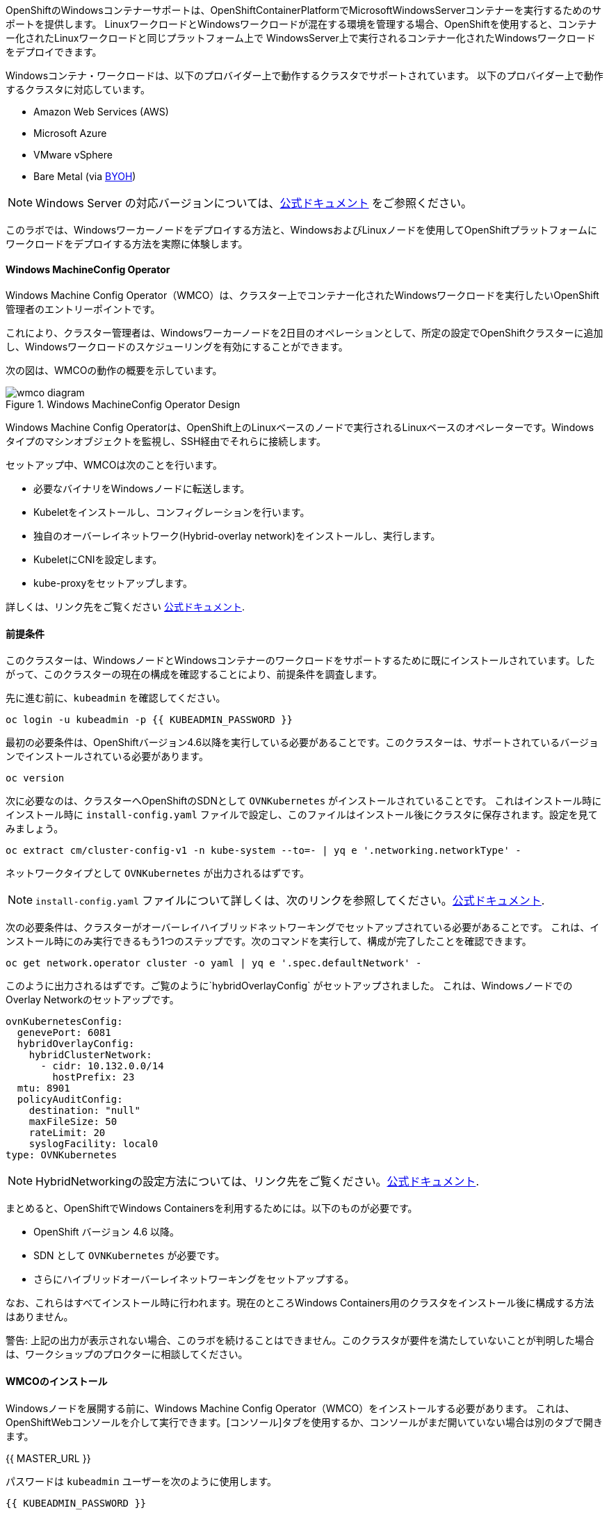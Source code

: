 OpenShiftのWindowsコンテナーサポートは、OpenShiftContainerPlatformでMicrosoftWindowsServerコンテナーを実行するためのサポートを提供します。
LinuxワークロードとWindowsワークロードが混在する環境を管理する場合、OpenShiftを使用すると、コンテナー化されたLinuxワークロードと同じプラットフォーム上で
WindowsServer上で実行されるコンテナー化されたWindowsワークロードをデプロイできます。

Windowsコンテナ・ワークロードは、以下のプロバイダー上で動作するクラスタでサポートされています。
以下のプロバイダー上で動作するクラスタに対応しています。

* Amazon Web Services (AWS)
* Microsoft Azure
* VMware vSphere
* Bare Metal (via link:https://docs.openshift.com/container-platform/4.9/windows_containers/byoh-windows-instance.html[BYOH])

NOTE: Windows Server の対応バージョンについては、link:https://docs.openshift.com/container-platform/4.9/windows_containers/understanding-windows-container-workloads.html[公式ドキュメント]
をご参照ください。

このラボでは、Windowsワーカーノードをデプロイする方法と、WindowsおよびLinuxノードを使用してOpenShiftプラットフォームにワークロードをデプロイする方法を実際に体験します。

#### Windows MachineConfig Operator

Windows Machine Config Operator（WMCO）は、クラスター上でコンテナー化されたWindowsワークロードを実行したいOpenShift管理者のエントリーポイントです。

これにより、クラスター管理者は、Windowsワーカーノードを2日目のオペレーションとして、所定の設定でOpenShiftクラスターに追加し、Windowsワークロードのスケジューリングを有効にすることができます。

次の図は、WMCOの動作の概要を示しています。

.Windows MachineConfig Operator Design
image::images/wmcodiagram.png[wmco diagram]

Windows Machine Config Operatorは、OpenShift上のLinuxベースのノードで実行されるLinuxベースのオペレーターです。Windowsタイプのマシンオブジェクトを監視し、SSH経由でそれらに接続します。

セットアップ中、WMCOは次のことを行います。

* 必要なバイナリをWindowsノードに転送します。
* Kubeletをインストールし、コンフィグレーションを行います。
* 独自のオーバーレイネットワーク(Hybrid-overlay network)をインストールし、実行します。
* KubeletにCNIを設定します。
* kube-proxyをセットアップします。

詳しくは、リンク先をご覧ください link:https://docs.openshift.com/container-platform/4.9/windows_containers/understanding-windows-container-workloads.html[公式ドキュメント].

#### 前提条件

このクラスターは、WindowsノードとWindowsコンテナーのワークロードをサポートするために既にインストールされています。したがって、このクラスターの現在の構成を確認することにより、前提条件を調査します。

先に進む前に、`kubeadmin` を確認してください。

[source,bash,role="execute"]
----
oc login -u kubeadmin -p {{ KUBEADMIN_PASSWORD }}
----

最初の必要条件は、OpenShiftバージョン4.6以降を実行している必要があることです。このクラスターは、サポートされているバージョンでインストールされている必要があります。

[source,bash,role="execute"]
----
oc version
----

次に必要なのは、クラスターへOpenShiftのSDNとして `OVNKubernetes` がインストールされていることです。
これはインストール時に
インストール時に `install-config.yaml` ファイルで設定し、このファイルはインストール後にクラスタに保存されます。設定を見てみましょう。

[source,bash,role="execute"]
----
oc extract cm/cluster-config-v1 -n kube-system --to=- | yq e '.networking.networkType' -
----

ネットワークタイプとして `OVNKubernetes` が出力されるはずです。

NOTE: `install-config.yaml` ファイルについて詳しくは、次のリンクを参照してください。link:https://docs.openshift.com/container-platform/4.9/installing/installing_aws/installing-aws-customizations.html#installation-aws-config-yaml_installing-aws-customizations[公式ドキュメント].

次の必要条件は、クラスターがオーバーレイハイブリッドネットワーキングでセットアップされている必要があることです。
これは、インストール時にのみ実行できるもう1つのステップです。次のコマンドを実行して、構成が完了したことを確認できます。

[source,bash,role="execute"]
----
oc get network.operator cluster -o yaml | yq e '.spec.defaultNetwork' -
----

このように出力されるはずです。ご覧のように`hybridOverlayConfig` がセットアップされました。
これは、WindowsノードでのOverlay Networkのセットアップです。

[source,yaml]
----
ovnKubernetesConfig:
  genevePort: 6081
  hybridOverlayConfig:
    hybridClusterNetwork:
      - cidr: 10.132.0.0/14
        hostPrefix: 23
  mtu: 8901
  policyAuditConfig:
    destination: "null"
    maxFileSize: 50
    rateLimit: 20
    syslogFacility: local0
type: OVNKubernetes
----

NOTE: HybridNetworkingの設定方法については、リンク先をご覧ください。link:https://docs.openshift.com/container-platform/4.9/networking/ovn_kubernetes_network_provider/configuring-hybrid-networking.html#configuring-hybrid-ovnkubernetes_configuring-hybrid-networking[公式ドキュメント].

まとめると、OpenShiftでWindows Containersを利用するためには。以下のものが必要です。

* OpenShift バージョン 4.6 以降。
* SDN として `OVNKubernetes` が必要です。
* さらにハイブリッドオーバーレイネットワーキングをセットアップする。

なお、これらはすべてインストール時に行われます。現在のところWindows Containers用のクラスタをインストール後に構成する方法はありません。

警告: 上記の出力が表示されない場合、このラボを続けることはできません。このクラスタが要件を満たしていないことが判明した場合は、ワークショップのプロクターに相談してください。

#### WMCOのインストール

Windowsノードを展開する前に、Windows Machine Config Operator（WMCO）をインストールする必要があります。
これは、OpenShiftWebコンソールを介して実行できます。[コンソール]タブを使用するか、コンソールがまだ開いていない場合は別のタブで開きます。

{{ MASTER_URL }}

パスワードは `kubeadmin` ユーザーを次のように使用します。

[source,role="copypaste"]
----
{{ KUBEADMIN_PASSWORD }}
----

ログイン後、*Operators* - *OperatorHub* メニューに移動してください。

.OperatorHub
image::images/operatorhub-menu.png[OperatorHub Menu]

ここで、*Filter by _keyword..._* ボックスに *Windows Machine Config Operator* と入力します。
コミュニティバージョンを使用しないように注意しながら、*Windows Machine Config Operator* カードをクリックします。

.WMCO Operator
image::images/wmco-card.png[WMCO Install Card]

overviewページにて、*Install*を選択してください。

.WMCO Operator Overview
image::images/install-overview.png[WMCO Overview]

*Install Operator*の概要ページで、「Update channel」セクションで*stable*が選択されていることを確認します。
また、"Installation mode" セクションでは、*A specifc namespace on the cluster* が選択されたままになっていることを確認します。
Installed Namspace "セクションは、*Operator recommended Namespace*のままにして、*Enable Cluster Monitoring*にチェックを入れます。
最後に、"Approval strategy "を*Automatic*のままにしておきます。次に、*Install*をクリックします。

以下の図を参考にしてください。

.WMCO Install Operator Overview
image::images/wmco-install-operator-overivew-page.png[WMCO Install Overview]

Installing Operatorステータスページが表示されます。

.WMCO Install Operator status page
image::images/installing-the-wmco-status-operator.png[WMCO Installing]

画面に「ready for use」と表示されれば、WMCO Operatorは正常にインストールされています。

.WMCO Install Operator status page
image::images/wmco-ready-for-use.png[WMCO Installing]

cliに戻ると、WMCOポッドが動作しているのが確認できるはずです。

[source,bash,role="execute"]
----
oc get pods -n openshift-windows-machine-config-operator
----

このような出力になるはずです。

[source,bash]
----
NAME                                               READY   STATUS    RESTARTS   AGE
windows-machine-config-operator-7ddc9f7d9b-vx4vx   1/1     Running   0          43m
----

オペレーターが立ち上がったら Windows Nodeをインストールする準備ができました。

#### Installing a Windows Node.

WMCOがWindowsノードをセットアップするには、クラウドプロバイダーへのsshキーが必要です。
クラウドプロバイダーは、提供された秘密鍵に基づいて新しい鍵ペアを作成します。
次に、WMCOはこのキーを使用してWindowsノードにログインし、OpenShiftノードとしてセットアップします。

WMCOが使用するsshキーを生成します。

[source,bash,role="execute"]
----
ssh-keygen -t rsa -f ${HOME}/.ssh/winkey -q -N ''
----

キーを生成したら、それをシークレットとして `openshift-windows-machine-config-operator` ネームスペースに追加してください。

[source,bash,role="execute"]
----
oc create secret generic cloud-private-key --from-file=private-key.pem=${HOME}/.ssh/winkey -n openshift-windows-machine-config-operator 
----

このシークレットは、WMCOオペレータがWindowsノードをセットアップするために使用されます。
先に進む前に、作成されていることを確認してください。

[source,bash,role="execute"]
----
oc get secret -n openshift-windows-machine-config-operator cloud-private-key
----

WMCOオペレーターが稼働し、sshキーがシークレットとしてクラスターにロードされると、Windowsノードをデプロイできるようになります。
Windowsノードは、MachineAPIを使用してOpenShift Linuxノードを作成するのと同じ方法で構築できます。

NOTE: MachineAPIに慣れていない場合は、xref:machinesets.adoc [MachineSets, Machines, and Nodes] ラボで概念を理解することができます。

まず、Windows Node用のMachineSetを作成します。その後 YAML の重要なセクションを探ります。

[source,bash,role="execute"]
----
${HOME}/support/generate-windows-ms.sh
----

NOTE: Windows MachineSet YAMLの作成方法の詳細については、次のリンクを参照してください。:https://docs.openshift.com/container-platform/4.9/windows_containers/creating_windows_machinesets/creating-windows-machineset-aws.html[official docs].

これで、あなたのホームディレクトリに `windows-ms.yaml` ファイルが作成されるはずです。

[source,bash,role="execute"]
----
ls -l ~/windows-ms.yaml
----

NOTE: よろしければ、このファイルを自由に見てみてください。LinuxのMachineSetと変わらないことがわかると思います。

Windows MachineSetには、Operating System IDが`Windows`というラベルが貼られています。
以下のコマンドを実行すると、ラベルが `machine.openshift.io/os-id: MachineSet の Windows` が表示されます。

[source,bash,role="execute"]
----
yq e '.metadata.labels' ~/windows-ms.yaml
----

すべてのWindowsマシンは「`worker`」というラベルを持つことになります。Windows ノードはクラスタ内の他のノードと同様に扱われます。

[source,bash,role="execute"]
----
yq e '.spec.template.spec.metadata.labels' ~/windows-ms.yaml
----

AMI IDはWindows Server 2019 AMIを表します。

[source,bash,role="execute"]
----
yq e '.spec.template.spec.providerSpec.value.ami.id' ~/windows-ms.yaml
----

NOTE: サポートされているバージョンの Windows Server の AMI を使用する必要があります。詳細については、次のリンクを参照してください。link :https://docs.openshift.com/container-platform/4.9/windows_containers/windows-containers-release-notes-4-x.html#supported-windows-server-versions[公式ドキュメント].

最後にもうひとつ、ユーザーデータのシークレットについてご説明します。

[source,bash,role="execute"]
----
yq e '.spec.template.spec.providerSpec.value.userDataSecret.name' ~/windows-ms.yaml
----

このシークレットは、WMCOがインストールされたときに生成されます。

[source,bash,role="execute"]
----
oc get secret windows-user-data -n openshift-machine-api
----

YAMLを適用して、クラスタ上にWindows MachineSetを作成します。

[source,bash,role="execute"]
----
oc apply -f ~/windows-ms.yaml
----

以下のコマンドでMachineSetのステータスを確認できます。

[source,bash,role="execute"]
----
oc get machinesets  -n openshift-machine-api -l machine.openshift.io/os-id=Windows
----

これにより、以下のような出力が表示されるはずです。

[source,bash]
----
NAME                                       DESIRED   CURRENT   READY   AVAILABLE   AGE
cluster1-wrkjp-windows-worker-us-east-1a   1         1                             9s
----

MachineSetのレプリカは1に設定されています。
MachineAPIはその目的の状態を確認し、Windowsマシンを作成します。このマシンは最終的にノードになります。次のコマンドでマシンのステータスを確認します。

[source,bash,role="execute"]
----
oc get machines  -n openshift-machine-api -l machine.openshift.io/os-id=Windows
----

MachineAPIはその望ましい状態を確認し、今度はWindowsマシンを作成します。
このマシンは最終的にノードになり、次のコマンドでマシンの状態を見ることができます。

[source,bash,role="execute"]
----
oc logs -l name=windows-machine-config-operator -n openshift-windows-machine-config-operator   -f
----

[Ctrl+C] を押すと終了できます。

NOTE: もし望むなら、"Windows VM has been configured as a worker node" というログメッセージが表示されるまで待つことができます。
そうでなければ、先に進み、ログを追うことから脱却してください。

このマシンはWindowsノードを作成し、WMCOはそれをクラスタに追加します。次のコマンドでノードを確認できます。
次のコマンドでノードを見ることができます。

[source,bash,role="execute"]
----
oc get nodes -l kubernetes.io/os=windows
----

NOTE: Windowsノードが表示されるまでには最大で15分ほどかかります。ノードが表示されるのを確認するために、`oc get nodes -l kubernetes.io/os=windows` で `watch` を実行することが推奨されています。今は一息つくのに良いタイミングでしょう。

出力はこのような感じになるはずです。

[source,bash]
----
NAME                          STATUS   ROLES    AGE   VERSION
ip-10-0-140-10.ec2.internal   Ready    worker   22m   v1.20.0-1081+d0b1ad449a08b3
----

#### Windows Nodeの管理

Windowsノードが稼働しているので、Linuxノードと同じように管理できるようになります。MachineAPI を使用して、ノードのスケールと削除ができるようになります。

WARNING: Windows マシン構成オペレーターは、Windows OSの更新に責任を負いません。
クラスタ管理者は、VM の作成中に Windows イメージを提供し、したがって、クラスタ管理者は更新されたイメージを提供する責任があります。
クラスタ管理者は、MachineSet spec でイメージを変更することにより、更新されたイメージを提供することができます。

現在、Windowsのノードが1つあります。

[source,bash,role="execute"]
----
oc get nodes -l kubernetes.io/os=windows
----

別のノードを追加するためには、corespoinding MachineSetをスケールするだけです。

[source,bash,role="execute"]
----
oc get machineset -l machine.openshift.io/os-id=Windows -n openshift-machine-api
----

以下のような出力が得られるはずです。この出力は、このマシンセットが管理する1台のWindows マシンがあることを示しています。

[source,bash]
----
NAME                                       DESIRED   CURRENT   READY   AVAILABLE   AGE
cluster1-zzv5j-windows-worker-us-east-1a   1         1         1       1           138m
----

別のWindows Nodeを追加するには、Windows MachineSetを2つのレプリカにスケールします。
これにより、新しいWindows Machineが作成され、WMCOがそれをOpenShift Nodeとして追加します。

[source,bash,role="execute"]
----
oc scale machineset -l machine.openshift.io/os-id=Windows -n openshift-machine-api --replicas=2
----

NOTE: 最初のWindows Nodeを作成したときと同じように、15分以上かかることがあります。

しばらくすると、別のWindowsノードがクラスターに参加します。

[source,bash,role="execute"]
----
oc get nodes -l kubernetes.io/os=windows
----

以下は出力例です。

[source,bash]
----
NAME                           STATUS   ROLES    AGE     VERSION
ip-10-0-139-232.ec2.internal   Ready    worker   15m     v1.20.0-1081+d0b1ad449a08b3
ip-10-0-143-146.ec2.internal   Ready    worker   3h18m   v1.20.0-1081+d0b1ad449a08b3
----


OpenShiftのMachineAPIでWindows Machineを管理することがいかに簡単か、おわかりいただけると思います。Linux Nodeと同じシステムで管理され、
link:https://docs.openshift.com/container-platform/4.9/machine_management/applying-autoscaling.html[Windows MachineSet Autoscaler]も同様にアタッチできます。

Windows MachineSetを1までスケールダウンして、このノードを削除します。

[source,bash,role="execute"]
----
oc scale machineset -l machine.openshift.io/os-id=Windows -n openshift-machine-api --replicas=1
----

WARNING: 次の演習を始める前に、Windows MachineSet を 1 にスケールしてください。

しばらくすると、1 Windowsノードに戻るはずです。

[source,bash,role="execute"]
----
oc get nodes -l kubernetes.io/os=windows
----

#### Windowsノードの探索

Windowsノードの管理方法を学んだので、このノードがどのようにセットアップされるかを探ります。このWindowsノードには、WMCOと同じ仕組みで、SSHでアクセスすることができます。

このクラスタはクラウドにインストールされているため、Windows Nodeはパブリックインターネットに公開されていません。そこで、ssh bastion Podをデプロイする必要があります。

NOTE: AWSインスタンスでRDPを有効にする方法については、こちらをご覧ください。link:https://docs.aws.amazon.com/AWSEC2/latest/WindowsGuide/connecting_to_windows_instance.html[公式ドキュメント] on their website.

ssh bastion ポッドは、このラボで提供される Deployment YAML を使用してデプロイすることができます。

[source,bash,role="execute"]
----
oc apply -n openshift-windows-machine-config-operator -f ~/support/win-node-ssh.yaml
----

このssh bastion podのロールアウトを待つことができます。

[source,bash,role="execute"]
----
oc rollout status deploy/winc-ssh -n openshift-windows-machine-config-operator
----

ロールアウトすると、ssh bastion podが動作しているはずです。

[source,bash,role="execute"]
----
oc get pods -n openshift-windows-machine-config-operator -l app=winc-ssh
----

ssh bastion podは、Windows Nodeにログインするために必要なsshキーをマウントします。

[source,bash,role="execute"]
----
yq e '.spec.template.spec.volumes' ~/support/win-node-ssh.yaml
----

このノードにsshで入るためには、ホスト名が必要です。
このホスト名を以下のコマンドで取得し、メモしておきます。

[source,bash,role="execute"]
----
oc get nodes -l kubernetes.io/os=windows
----

次に、`oc exec`コマンドを使用して、ssh bastion podにbashセッションを開きます。

[source,bash,role="execute"]
----
oc exec -it deploy/winc-ssh -n openshift-windows-machine-config-operator -- bash
----

Podに組み込まれた`sshcmd.sh`コマンドを使用して、Windowsノードにログインします。
Windowsノードにログインします。以下はその例です。

[source,bash]
----
bash-4.4$ sshcmd.sh ip-10-0-140-10.ec2.internal
----

これでPowerShellのセッションに入ることができます。このように表示されるはずです。

[source,bash]
----
Windows PowerShell
Copyright (C) Microsoft Corporation. All rights reserved.

PS C:\Users\Administrator>
----

Windows Node 上では、`docker`、`kubelet`、`hybrid-overlay-node` の各プロセスが動作していることが確認できます。

[source,bash,role="execute"]
----
Get-Process | ?{ $_.ProcessName -match "kube|overlay|docker" } 
----

以下のような出力が表示されるはずです。

[source,bash]
----
Handles  NPM(K)    PM(K)      WS(K)     CPU(s)     Id  SI ProcessName
-------  ------    -----      -----     ------     --  -- -----------
    342      20    80008      46020      16.95   2640   0 dockerd
    245      18    31740      38364      13.02   2376   0 hybrid-overlay-node
    416      28    59812      84740     176.48   2036   0 kubelet
    302      23    36272      46056      61.64   3968   0 kube-proxy
----

WARNING: 現在、Windowsノードでは、Docker形式のコンテナランタイムが使用されています。KubernetesはコンテナランタイムとしてDockerを非推奨としています。
詳細はKubernetesのドキュメントを参照してください link:https://kubernetes.io/blog/2020/12/02/dont-panic-kubernetes-and-docker/[Docker deprecation]。
Kubernetesの将来のリリースでは、`Containerd`がWindowsノードで新たにサポートされるコンテナランタイムとなる予定です。

これらは、Windowsノードを実行するために必要な主要コンポーネントです。このノードはLinuxノードと同じように、MachineAPIを介して管理されることを覚えておいてください。
そのため、このWindows Nodeで多くのことを行う必要はありません。

ただし、Windowsコンテナは非常に大きなサイズになることがあります（最大8ギガのサイズになることもあります！）。
このため、Windowsコンテナのワークロードをデプロイする際にタイムアウトが発生します。
回避策としては、ベースとなるコンテナをすべて「pre-pull」することです。

[source,bash,role="execute"]
----
docker pull mcr.microsoft.com/windows/servercore:ltsc2019
----

このプル処理には時間がかかることがあります。Pullしている間、Pullしているコンテナのバージョンが `mcr.microsoft.com/windows/servercore:ltsc2019` であることをメモしておきます。
Windows Serverのバージョンによって、pullするバージョンは異なります。

NOTE: Windows ServerはバージョンによってOSカーネルが異なるため、どのバージョンのWindows Serverを使用しているかによって、必要なベースコンテナが異なります。サポートされているコンテナイメージのバージョンについては、link:https://docs.microsoft.com/en-us/virtualization/windowscontainers/deploy-containers/version-compatibility?tabs=windows-server-20H2%2Cwindows-10-20H2[Microsoftのドキュメント]を参照してください。
しばらくすると、ホスト上に画像が表示されるはずです。

[source,bash,role="execute"]
----
docker images
----

以下のような出力が表示されるはずです。

[source,bash]
----
REPOSITORY                             TAG        IMAGE ID       CREATED       SIZE
mcr.microsoft.com/windows/servercore   ltsc2019   9a0a02eca0e6   4 weeks ago   5.7GB
----

Windows Server コンテナイメージの事前プルアップが完了したので、PowerShell セッションを終了することができます。

[source,bash,role="execute"]
----
exit
----

また、bashコンテナのセッションも同様に終了させることができます。

[source,bash,role="execute"]
----
exit
----

#### Windowsコンテナワークロードの実行

Windowsコンテナのサンプルワークロードをデプロイする前に、コンテナがWindowsノードでどのようにスケジュールされるかを調べてみましょう。

Windows ノードで `oc describe` を実行すると、テイントがあることがわかります。

NOTE: Taints and Tolerations.adoc[Taints and Tolerations lab]を参照して、その仕組みについてより詳しく知ってください。

[source,bash,role="execute"]
----
oc describe nodes -l kubernetes.io/os=windows | grep Taint
----

以下のような出力が表示されるはずです。

[source,bash]
----
Taints:             os=Windows:NoSchedule
----

すべてのWindows Nodeは、デフォルトでこのTaintを持っています。
このテイントは、このテイントを許容しないすべてのワークロードを "撃退 "します。すべてのWindowsノードがこのテイントを持つことを保証するのがWMCOの仕事の一部です。

このラボでは、サンプルワークロードを `~/support/winc-sample-workload.yaml` というファイルに保存しています。このファイルを適用する前に、少し調べてみましょう。


[source,bash,role="execute"]
----
yq e '.items[2].spec.template.spec.tolerations' ~/support/winc-sample-workload.yaml
----

出力は以下のようになります。

[source,yaml]
----
- key: "os"
  value: "Windows"
  Effect: "NoSchedule"
----

このサンプルワークロードは、Windows Node上で実行できるような許容範囲を備えています。しかし、それだけでは十分ではありません。
`nodeSelector` も同様に存在する必要があります。

[source,bash,role="execute"]
----
yq e '.items[2].spec.template.spec.nodeSelector' ~/support/winc-sample-workload.yaml
----

出力は以下のようになるはずです。

[source,bash]
----
kubernetes.io/os: windows
----

つまり、ここでは `nodeSelector` がこのコンテナを Windows Node に配置します。
さらに、適切な許容範囲が設定されているので、Windows ノードがコンテナをはじくことはありません。

最後にもう一つ見ておきましょう。デプロイされているコンテナを見てみましょう。

[source,bash,role="execute"]
----
yq e '.items[2].spec.template.spec.containers[0].image' ~/support/winc-sample-workload.yaml
----

WARNING:　このコンテナは、Windows Node上にプリプルされる必要があることに注意してください。詳しくは <<Exploring The Windows Node>> のエクササイズをご覧ください。

このYAML ファイルを適用して、サンプルワークロードをデプロイします。

[source,bash,role="execute"]
----
oc apply -f ~/support/winc-sample-workload.yaml
----

デプロイメントのロールアウトが完了するまで待ちます。

[source,bash,role="execute"]
----
oc rollout status deploy/win-webserver -n winc-sample
----

Podを確認すると、Windows Nodeで動作していることがわかります。
Podのワイド出力を見て、Windows Nodeを選択して確認します。

[source,bash,role="execute"]
----
oc get pods -n winc-sample  -o wide
oc get nodes -l kubernetes.io/os=windows
----

Windows Node名をメモしておきます。bastion sshコンテナを使用してノードにログインします。

[source,bash,role="execute"]
----
oc exec -it deploy/winc-ssh -n openshift-windows-machine-config-operator -- bash
----

ここで、Windows Nodeにホスト名でログインしてください。

例:

[source,bash]
----
bash-4.4$ sshcmd.sh ip-10-0-140-10.ec2.internal
----

ここでは、ノード上でWindowsコンテナが動作している様子を見ることができます。

[source,bash,role="execute"]
----
docker ps
----

ここでは、コンテナが `pause` コンテナと一緒に実行されているのがわかります。
以下は出力例です。

[source,bash]
----
CONTAINER ID   IMAGE                                          COMMAND                  CREATED          STATUS          PORTS     NAMES
68e3e51ff76d   9a0a02eca0e6                                   "powershell.exe -com…"   38 seconds ago   Up 36 seconds             k8s_win
dowswebserver_win-webserver-6bc7795585-prgrj_winc-sample_34c3f4b7-4e74-42d4-9d51-cac59e4d1b58_0
f5cdf462e916   mcr.microsoft.com/oss/kubernetes/pause:3.4.1   "/pause.exe"             39 seconds ago   Up 38 seconds             k8s_POD
_win-webserver-6bc7795585-prgrj_winc-sample_34c3f4b7-4e74-42d4-9d51-cac59e4d1b58_0
----

Windows Nodeからログアウトします。

[source,bash,role="execute"]
----
exit
----

また、bashコンテナのセッションも同様に終了させることができます。

[source,bash,role="execute"]
----
exit
----

Windowsコンテナのワークロードは、他のポッドと同じように操作することができます。
例えば、`Powershell`コマンドを呼び出すことで、コンテナ自体にリモートシェルすることができます。

[source,bash,role="execute"]
----
oc -n winc-sample exec -it $(oc get pods -l app=win-webserver -n winc-sample -o name ) -- powershell
----

これで、Windowsコンテナ内の`Powershell`セッションに入ることができるはずです。
このように見えるはずです。

[source,bash]
----
Windows PowerShell
Copyright (C) Microsoft Corporation. All rights reserved.

PS C:\>
----

ここで、TaskManagerに問い合わせて、実行中のHTTPプロセスを確認することができます。

NOTE: Windowsコンテナ内で以下のコマンドを実行する場合、`ENTER`を押さなければ実行されない場合があります。

[source,bash,role="execute"]
----
tasklist /M /FI "IMAGENAME eq powershell.exe"  | Select-String -Pattern http
----

Windowsコンテナからログアウトしてください。

[source,bash,role="execute"]
----
exit
----

Windows コンテナの `Deployment` は、Linux コンテナと同じように操作することができます。Windowsコンテナの `Deployment` をスケールしてみましょう。

[source,bash,role="execute"]
----
oc scale deploy/win-webserver -n winc-sample --replicas=2
----

これで2つのPodが起動しているはずです。

[source,bash,role="execute"]
----
oc get pods -n winc-sample
----

#### Linux/Windows混在のコンテナワークロードの実行

OpenShiftのWindows Containersサポートにより、混合ワークロードのアプリケーションスタックを実行する能力も得られます。これによって
LinxとWindows Containersの両方からなるアプリケーションスタックを実行することができます。

このセクションでは、Linuxのワークロードと一緒に動作するWindowsのワークロードを実行する方法を紹介します。

あなたは、eコマースサイト、The NetCandy Storeを配信するサンプルアプリケーションスタックをデプロイすることになります。このアプリケーションは、Linux コンテナと一緒に動作する Windows コンテナを使用して構築されています。

image::images/mixed-windows-and-linux-workloads.png[netcandystore diagram]

このアプリケーションの構成は以下の通りです。

* バックエンドサービスを消費する.NET v4フロントエンドを実行するWindowsコンテナ。
* Linux コンテナで .NET Core バックエンドサービスを実行し、データベースを使用します。
* MSSql データベースを実行する Linux コンテナ。

サンプルアプリケーションのデプロイには、ヘルムチャートを使用する予定です。アプリケーションスタックを正常にデプロイするために、`kubeadmin`であることを確認してください。

注意: `helm` の詳細と、それがコンテナ化されたワークロードのパッケージマネージャとしてどのように使用できるかについては、
リンク:https://docs.openshift.com/container-platform/4.7/cli_reference/helm_cli/getting-started-with-helm-on-openshift-container-platform.html[OpenShift documentation] を参照してください。

[source,bash,role="execute"]
----
oc login -u kubeadmin -p {{ KUBEADMIN_PASSWORD }}
----

自分がクラスタ管理者であることを確認したら、いくつかの情報を抽出する必要があります。インストールされているWindowsノードのホスト名と、Windowsノードへのログインに使用されるsshキーが必要です。

この理由は、Helm Chart の一部が、フロントエンドアプリケーションのイメージを link:https://helm.sh/docs/topics/charts_hooks/#the-available-hooks[pre-deploy hook] としてダウンロードする `Job` をデプロイしているからです。

NOTE: イメージのダウンロードが必要な理由についての詳細は <<Windows Node の探索>> のエクササイズを参照してください。

[source,bash,role="execute"]
----
export WSSHKEY=$(oc get secret cloud-private-key -n openshift-windows-machine-config-operator -o jsonpath='{.data.private-key\.pem}')
export WNODE=$(oc get nodes -l kubernetes.io/os=windows -o jsonpath='{.items[0].metadata.name}')
----

次に、Red Hat Developer Demos Helm リポジトリを追加します。

[source,bash,role="execute"]
----
helm repo add redhat-demos https://redhat-developer-demos.github.io/helm-repo
helm repo update
----

2つの変数がエクスポートされ、helmのレポが追加されたら、`helm` cliを使ってアプリケーションスタックをインストールすることができます。

[source,bash,role="execute"]
----
helm install ncs --namespace netcandystore \
--create-namespace --timeout=1200s \
redhat-demos/netcandystore \
--set ssh.hostkey=${WSSHKEY} --set ssh.hostname=${WNODE}
----

NOTE: Note that the `--timeout=1200s` is needed because the default timeout for `helm` is 5 minutes and, in most cases, the Windows container image will take longer than that to download.

これは、「ぶら下がっている」「引っかかっている」ように見えるでしょう。そうではありません。これは、イメージがWindowsノードに引き込まれたことを示しています。先に述べたように、Windowsのコンテナは非常に大きいので、時間がかかるかもしれません。

しばらくすると、次のような戻り値が表示されるはずです。

[source,bash]
----
NAME: ncs
LAST DEPLOYED: Sun Mar 28 00:16:05 2021
NAMESPACE: netcandystore
STATUS: deployed
REVISION: 1
TEST SUITE: None
NOTES:
1. Get the application URL by running these commands:
oc get route netcandystore -n netcandystore -o jsonpath='{.spec.host}{"\n"}'

2. NOTE: The Windows container deployed only supports the following OS:

Windows Version:
=============
Windows Server 2019 Release 1809

Build Version:
=============

Major  Minor  Build  Revision
-----  -----  -----  --------
10     0      17763  0
----

Verify that the helm chart was installed successfully.

[source,bash,role="execute"]
----
helm ls -n netcandystore
----

このような出力になるはずです。

[source,bash]
----
NAME    NAMESPACE       REVISION        UPDATED                                 STATUS          CHART                   APP VERSION
ncs     netcandystore   1               2021-03-31 19:54:50.576808462 +0000 UTC deployed        netcandystore-1.0.1     3.1
----

このアプリケーションでは、3つのポッドが動作しているはずです。1つはnetcandystoreというfrondend用、もう1つはgetcategoriesというカテゴリサービス用、そしてmysqlというDB用です。

[source,bash,role="execute"]
----
oc get pods -n netcandystore
----

フロントエンドアプリケーションを見ると、Podがどこで動作しているかが一覧できます。ノードの出力と比較すると、Windowsノードで実行されていることがわかります。

[source,bash,role="execute"]
----
oc get pods -n netcandystore -l app=netcandystore -o wide
oc get nodes -l kubernetes.io/os=windows
----

さて、バックエンドを見てみると、Linuxのノードで動いていることがわかります。

[source,bash,role="execute"]
----
oc get pods -n netcandystore -l app=getcategories -o wide
oc get nodes -l kubernetes.io/os=linux
----

また、LinuxノードではMSSQL Databaseが稼働しています。

[source,bash,role="execute"]
----
oc get pods -n netcandystore -l deploymentconfig=mssql -o wide
----

リンク:http://netcandystore-netcandystore.{{ ROUTE_SUBDOMAIN }}[Net Candystore Route]にアクセスすると、アプリケーションを見ることができます。

フロントページはこのようになっています。

image::images/ncs.png[netcandy store page]

#### まとめ

このラボでは、OpenShift Container Platfrom 上で Windows Containers を操作しました。
そして、Windows コンテナーをサポートするためにクラスターがどのように準備されたかを確認しました。
また、Windows Machine Config Operator と、それが Windows ノードをプロビジョニングするためにどのように使用されるかについて学習しました。

MachineAPIを使用してWindowsノードを管理する方法と、Linuxノードと同じツールを使用してWindowsコンテナワークロードを管理する方法についても学びました。

最後に、LinuxとWindowsコンテナからなる混合ワークロードを使用する方法について学びました。